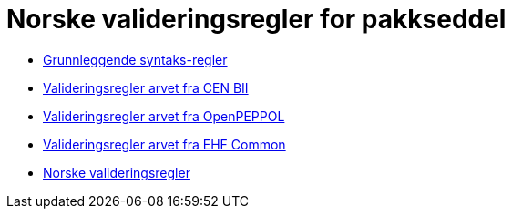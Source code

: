= Norske valideringsregler for pakkseddel

* link:../../../rules/t16-basic/[Grunnleggende syntaks-regler]
* link:../../../rules/t16-bii/[Valideringsregler arvet fra CEN BII]
* link:../../../rules/t16-openpeppol/[Valideringsregler arvet fra OpenPEPPOL]
* link:../../../rules/ehf-common/[Valideringsregler arvet fra EHF Common]
* link:../../../rules/t16-nogov/[Norske valideringsregler]
